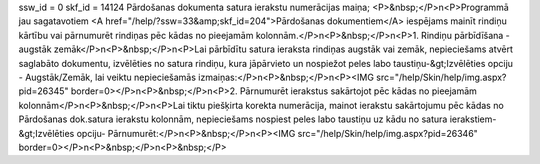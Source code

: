 ssw_id = 0skf_id = 14124Pārdošanas dokumenta satura ierakstu numerācijas maiņa;<P>&nbsp;</P>\n<P>Programmā jau sagatavotiem <A href="/help/?ssw=33&amp;skf_id=204">Pārdošanas dokumentiem</A> iespējams mainīt rindiņu kārtību vai pārnumurēt rindiņas pēc kādas no pieejamām kolonnām.</P>\n<P>&nbsp;</P>\n<P>1. Rindiņu pārbīdīšana - augstāk zemāk</P>\n<P>&nbsp;</P>\n<P>Lai pārbīdītu satura ieraksta rindiņas augstāk vai zemāk, nepieciešams atvērt saglabāto dokumentu, izvēlēties no satura rindiņu, kura jāpārvieto un nospiežot peles labo taustiņu-&gt;Izvēlēties opciju - Augstāk/Zemāk, lai veiktu nepieciešamās izmaiņas:</P>\n<P>&nbsp;</P>\n<P><IMG src="/help/Skin/help/img.aspx?pid=26345" border=0></P>\n<P>&nbsp;</P>\n<P>2. Pārnumurēt ierakstus sakārtojot pēc kādas no pieejamām kolonnām</P>\n<P>&nbsp;</P>\n<P>Lai tiktu piešķirta korekta numerācija, mainot ierakstu sakārtojumu pēc kādas no Pārdošanas dok.satura ierakstu kolonnām, nepieciešams nospiest peles labo taustiņu uz kādu no satura ierakstiem-&gt;Izvēlēties opciju- Pārnumurēt:</P>\n<P>&nbsp;</P>\n<P><IMG src="/help/Skin/help/img.aspx?pid=26346" border=0></P>\n<P>&nbsp;</P>\n<P>&nbsp;</P>